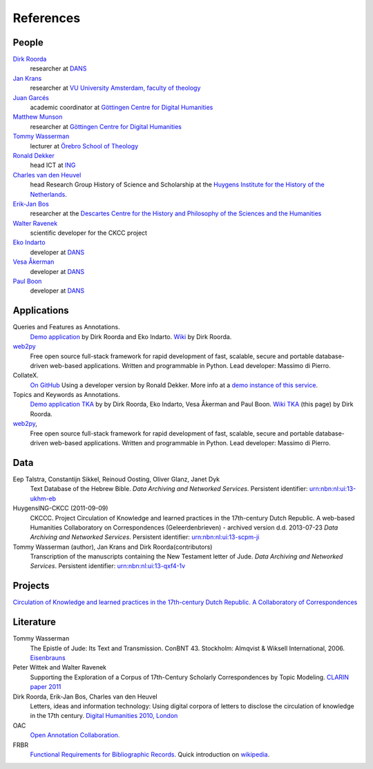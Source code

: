 .. _References:

References
##########

People
******
`Dirk Roorda <http://www.dans.knaw.nl/en/content/contact/staff-members/dirk-roorda>`_
    researcher at `DANS <http://www.dans.knaw.nl/en>`_

`Jan Krans <http://vu-nl.academia.edu/JanKrans>`_
    researcher at `VU University Amsterdam, faculty of theology <http://vu-nl.academia.edu/Departments/Faculty_of_Theology>`_

`Juan Garcés <http://www.gcdh.de/en/about/team/juan_garces>`_
    academic coordinator at `Göttingen Centre for Digital Humanities <http://www.gcdh.de/en>`_

`Matthew Munson <http://www.gcdh.de/en/about/team/matthew_munson>`_
    researcher at `Göttingen Centre for Digital Humanities <http://www.gcdh.de/en>`_

`Tommy Wasserman <http://www.orebromissionsskola.se/viewNavMenu.do?menuID=239>`_
    lecturer at `Örebro School of Theology <http://www.orebromissionsskola.se/viewText.do?textID=0160>`_

`Ronald Dekker <http://www.huygens.knaw.nl/en/dekker/>`_
    head ICT at `ING <http://www.huygens.knaw.nl/en/>`_

`Charles van den Heuvel <http://www.huygens.knaw.nl/en/vandenheuvel/>`_
    head Research Group History of Science and Scholarship at the `Huygens Institute for the History of the Netherlands <http://www.huygens.knaw.nl/en/>`_.

`Erik-Jan Bos <http://www.phil.uu.nl/~bos/>`_
    researcher at the `Descartes Centre for the History and Philosophy of the Sciences and the Humanities  <http://www.descartescentre.com/index.php?lang=eng>`_

`Walter Ravenek <http://www.huygens.knaw.nl/en/ravenek/>`_
    scientific developer for the CKCC project

`Eko Indarto <http://www.dans.knaw.nl/en/content/contact/staff-members/eko-indarto>`_
    developer at `DANS <http://www.dans.knaw.nl/en>`_

`Vesa Åkerman <http://www.dans.knaw.nl/en/content/contact/staff-members/vesa-%C3%A5kerman>`_
    developer at `DANS <http://www.dans.knaw.nl/en>`_

`Paul Boon <http://www.dans.knaw.nl/en/content/contact/staff-members/paul-boon>`_
    developer at `DANS <http://www.dans.knaw.nl/en>`_

Applications
************
Queries and Features as Annotations.
    `Demo application <http://demo.datanetworkservice.nl/qaa>`_
    by Dirk Roorda and Eko Indarto.
    `Wiki <http://demo.datanetworkservice.nl/mediawiki/index.php/Queries_As_Annotations>`_
    by Dirk Roorda.

`web2py <http://web2py.com/>`_
    Free open source full-stack framework for rapid development of fast,
    scalable, secure and portable database-driven web-based applications.
    Written and programmable in Python. Lead developer: Massimo di Pierro.

CollateX.
    `On GitHub <https://github.com/interedition/collatex>`_
    Using a developer version by Ronald Dekker.
    More info at a `demo instance of this service <http://gregor.middell.net/collatex/api/collate>`_.

Topics and Keywords as Annotations.
    `Demo application TKA <http://demo.datanetworkservice.nl/taa>`_ by by Dirk Roorda, Eko Indarto, Vesa Åkerman and Paul Boon.
    `Wiki TKA <http://demo.datanetworkservice.nl/mediawiki/index.php/Topics_As_Annotations>`_ (this page) by Dirk Roorda.

`web2py <http://web2py.com/>`_,
    Free open source full-stack framework for rapid development of fast,
    scalable, secure and portable database-driven web-based applications.
    Written and programmable in Python. Lead developer: Massimo di Pierro.

Data
****
Eep Talstra, Constantijn Sikkel, Reinoud Oosting, Oliver Glanz, Janet Dyk
    Text Database of the Hebrew Bible.
    *Data Archiving and Networked Services*.
    Persistent identifier: `urn:nbn:nl:ui:13-ukhm-eb <http://www.persistent-identifier.nl/?identifier=urn%3Anbn%3Anl%3Aui%3A13-ukhm-eb>`_

HuygensING-CKCC (2011-09-09)
    CKCCC. Project Circulation of Knowledge and learned practices in the 17th-century Dutch Republic.
    A web-based Humanities Collaboratory on Correspondences (Geleerdenbrieven) - archived version d.d. 2013-07-23
    *Data Archiving and Networked Services*.
    Persistent identifier: `urn:nbn:nl:ui:13-scpm-ji <http://www.persistent-identifier.nl/?identifier=urn%3Anbn%3Anl%3Aui%3A13-scpm-ji>`_

Tommy Wasserman (author), Jan Krans and Dirk Roorda(contributors)
    Transcription of the manuscripts containing the New Testament letter of Jude.
    *Data Archiving and Networked Services*.
    Persistent identifier: `urn:nbn:nl:ui:13-qxf4-1v <http://www.persistent-identifier.nl/?identifier=urn%3Anbn%3Anl%3Aui%3A13-qxf4-1v>`_

Projects
********
`Circulation of Knowledge and learned practices in the 17th-century Dutch Republic. A Collaboratory of Correspondences <http://ckcc.huygens.knaw.nl/>`_

Literature
**********
Tommy Wasserman
    The Epistle of Jude: Its Text and Transmission. ConBNT 43. Stockholm: Almqvist & Wiksell International, 2006.
    `Eisenbrauns <http://www.eisenbrauns.com/item/WASEPISTL>`_

Peter Wittek and Walter Ravenek
    Supporting the Exploration of a Corpus of 17th-Century Scholarly Correspondences by Topic Modeling.
    `CLARIN paper 2011 <http://www.clarin.nl/system/files/sdh2011-wittek-ravenek.pdf>`_

Dirk Roorda, Erik-Jan Bos, Charles van den Heuvel
    Letters, ideas and information technology: Using digital corpora of letters to disclose the circulation of knowledge in the 17th century.
    `Digital Humanities 2010, London <http://dh2010.cch.kcl.ac.uk/academic-programme/abstracts/papers/html/ab-697.html>`_

OAC
    `Open Annotation Collaboration. <http://www.openannotation.org/>`_

FRBR
    `Functional Requirements for Bibliographic Records <http://www.ifla.org/en/publications/functional-requirements-for-bibliographic-records>`_.
    Quick introduction on `wikipedia <http://en.wikipedia.org/wiki/Functional_Requirements_for_Bibliographic_Records>`_.

